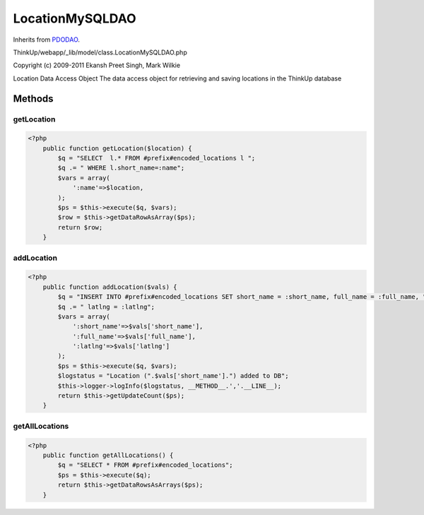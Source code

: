 LocationMySQLDAO
================
Inherits from `PDODAO <./PDODAO.html>`_.

ThinkUp/webapp/_lib/model/class.LocationMySQLDAO.php

Copyright (c) 2009-2011 Ekansh Preet Singh, Mark Wilkie

Location Data Access Object
The data access object for retrieving and saving locations in the ThinkUp database



Methods
-------

getLocation
~~~~~~~~~~~



.. code-block:: php5

    <?php
        public function getLocation($location) {
            $q = "SELECT  l.* FROM #prefix#encoded_locations l ";
            $q .= " WHERE l.short_name=:name";
            $vars = array(
                ':name'=>$location,
            );
            $ps = $this->execute($q, $vars);
            $row = $this->getDataRowAsArray($ps);
            return $row;
        }


addLocation
~~~~~~~~~~~



.. code-block:: php5

    <?php
        public function addLocation($vals) {
            $q = "INSERT INTO #prefix#encoded_locations SET short_name = :short_name, full_name = :full_name, ";
            $q .= " latlng = :latlng";
            $vars = array(
                ':short_name'=>$vals['short_name'],
                ':full_name'=>$vals['full_name'],
                ':latlng'=>$vals['latlng']
            );
            $ps = $this->execute($q, $vars);
            $logstatus = "Location (".$vals['short_name'].") added to DB";
            $this->logger->logInfo($logstatus, __METHOD__.','.__LINE__);
            return $this->getUpdateCount($ps);
        }


getAllLocations
~~~~~~~~~~~~~~~



.. code-block:: php5

    <?php
        public function getAllLocations() {
            $q = "SELECT * FROM #prefix#encoded_locations";
            $ps = $this->execute($q);
            return $this->getDataRowsAsArrays($ps);
        }




